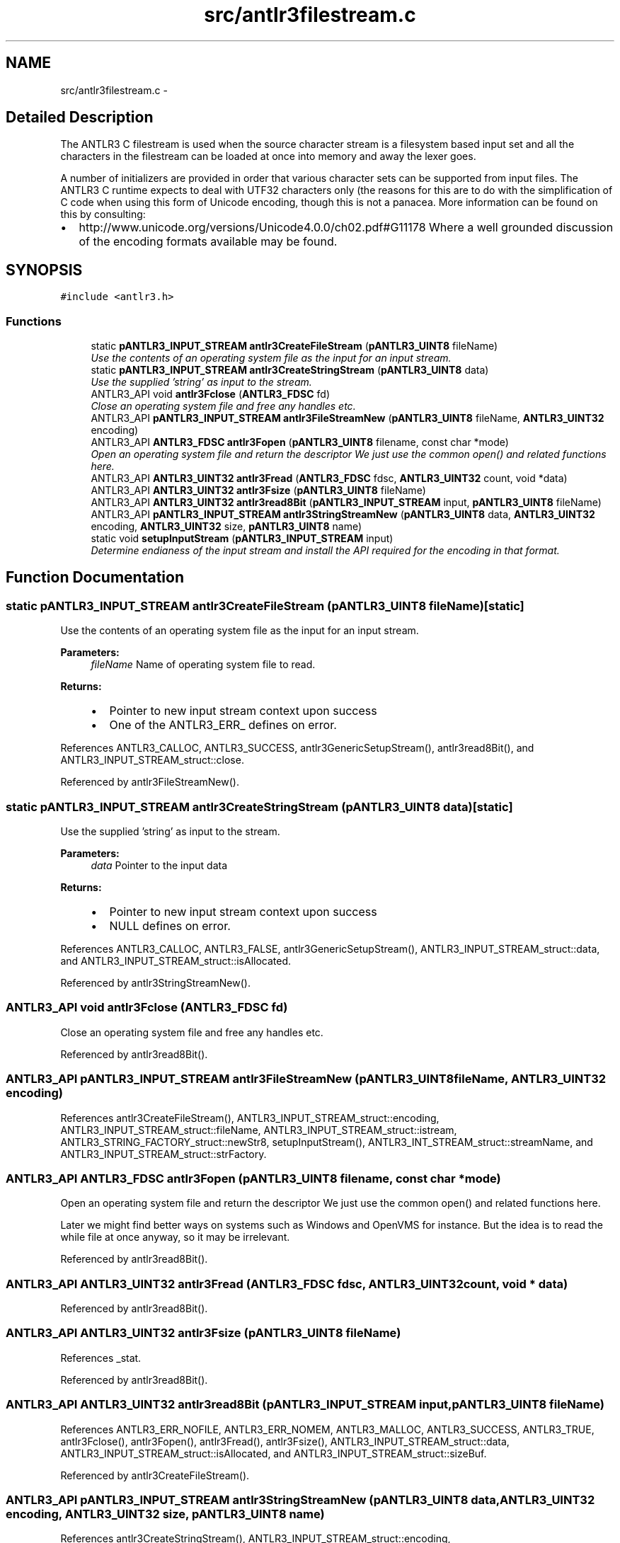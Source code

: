 .TH "src/antlr3filestream.c" 3 "29 Nov 2010" "Version 3.3" "ANTLR3C" \" -*- nroff -*-
.ad l
.nh
.SH NAME
src/antlr3filestream.c \- 
.SH "Detailed Description"
.PP 
The ANTLR3 C filestream is used when the source character stream is a filesystem based input set and all the characters in the filestream can be loaded at once into memory and away the lexer goes. 

A number of initializers are provided in order that various character sets can be supported from input files. The ANTLR3 C runtime expects to deal with UTF32 characters only (the reasons for this are to do with the simplification of C code when using this form of Unicode encoding, though this is not a panacea. More information can be found on this by consulting:
.IP "\(bu" 2
http://www.unicode.org/versions/Unicode4.0.0/ch02.pdf#G11178 Where a well grounded discussion of the encoding formats available may be found. 
.PP

.SH SYNOPSIS
.br
.PP
\fC#include <antlr3.h>\fP
.br

.SS "Functions"

.in +1c
.ti -1c
.RI "static \fBpANTLR3_INPUT_STREAM\fP \fBantlr3CreateFileStream\fP (\fBpANTLR3_UINT8\fP fileName)"
.br
.RI "\fIUse the contents of an operating system file as the input for an input stream. \fP"
.ti -1c
.RI "static \fBpANTLR3_INPUT_STREAM\fP \fBantlr3CreateStringStream\fP (\fBpANTLR3_UINT8\fP data)"
.br
.RI "\fIUse the supplied 'string' as input to the stream. \fP"
.ti -1c
.RI "ANTLR3_API void \fBantlr3Fclose\fP (\fBANTLR3_FDSC\fP fd)"
.br
.RI "\fIClose an operating system file and free any handles etc. \fP"
.ti -1c
.RI "ANTLR3_API \fBpANTLR3_INPUT_STREAM\fP \fBantlr3FileStreamNew\fP (\fBpANTLR3_UINT8\fP fileName, \fBANTLR3_UINT32\fP encoding)"
.br
.ti -1c
.RI "ANTLR3_API \fBANTLR3_FDSC\fP \fBantlr3Fopen\fP (\fBpANTLR3_UINT8\fP filename, const char *mode)"
.br
.RI "\fIOpen an operating system file and return the descriptor We just use the common open() and related functions here. \fP"
.ti -1c
.RI "ANTLR3_API \fBANTLR3_UINT32\fP \fBantlr3Fread\fP (\fBANTLR3_FDSC\fP fdsc, \fBANTLR3_UINT32\fP count, void *data)"
.br
.ti -1c
.RI "ANTLR3_API \fBANTLR3_UINT32\fP \fBantlr3Fsize\fP (\fBpANTLR3_UINT8\fP fileName)"
.br
.ti -1c
.RI "ANTLR3_API \fBANTLR3_UINT32\fP \fBantlr3read8Bit\fP (\fBpANTLR3_INPUT_STREAM\fP input, \fBpANTLR3_UINT8\fP fileName)"
.br
.ti -1c
.RI "ANTLR3_API \fBpANTLR3_INPUT_STREAM\fP \fBantlr3StringStreamNew\fP (\fBpANTLR3_UINT8\fP data, \fBANTLR3_UINT32\fP encoding, \fBANTLR3_UINT32\fP size, \fBpANTLR3_UINT8\fP name)"
.br
.ti -1c
.RI "static void \fBsetupInputStream\fP (\fBpANTLR3_INPUT_STREAM\fP input)"
.br
.RI "\fIDetermine endianess of the input stream and install the API required for the encoding in that format. \fP"
.in -1c
.SH "Function Documentation"
.PP 
.SS "static \fBpANTLR3_INPUT_STREAM\fP antlr3CreateFileStream (\fBpANTLR3_UINT8\fP fileName)\fC [static]\fP"
.PP
Use the contents of an operating system file as the input for an input stream. 
.PP
\fBParameters:\fP
.RS 4
\fIfileName\fP Name of operating system file to read. 
.RE
.PP
\fBReturns:\fP
.RS 4
.IP "\(bu" 2
Pointer to new input stream context upon success
.IP "\(bu" 2
One of the ANTLR3_ERR_ defines on error. 
.PP
.RE
.PP

.PP
References ANTLR3_CALLOC, ANTLR3_SUCCESS, antlr3GenericSetupStream(), antlr3read8Bit(), and ANTLR3_INPUT_STREAM_struct::close.
.PP
Referenced by antlr3FileStreamNew().
.SS "static \fBpANTLR3_INPUT_STREAM\fP antlr3CreateStringStream (\fBpANTLR3_UINT8\fP data)\fC [static]\fP"
.PP
Use the supplied 'string' as input to the stream. 
.PP
\fBParameters:\fP
.RS 4
\fIdata\fP Pointer to the input data 
.RE
.PP
\fBReturns:\fP
.RS 4
.IP "\(bu" 2
Pointer to new input stream context upon success
.IP "\(bu" 2
NULL defines on error. 
.PP
.RE
.PP

.PP
References ANTLR3_CALLOC, ANTLR3_FALSE, antlr3GenericSetupStream(), ANTLR3_INPUT_STREAM_struct::data, and ANTLR3_INPUT_STREAM_struct::isAllocated.
.PP
Referenced by antlr3StringStreamNew().
.SS "ANTLR3_API void antlr3Fclose (\fBANTLR3_FDSC\fP fd)"
.PP
Close an operating system file and free any handles etc. 
.PP
Referenced by antlr3read8Bit().
.SS "ANTLR3_API \fBpANTLR3_INPUT_STREAM\fP antlr3FileStreamNew (\fBpANTLR3_UINT8\fP fileName, \fBANTLR3_UINT32\fP encoding)"
.PP
References antlr3CreateFileStream(), ANTLR3_INPUT_STREAM_struct::encoding, ANTLR3_INPUT_STREAM_struct::fileName, ANTLR3_INPUT_STREAM_struct::istream, ANTLR3_STRING_FACTORY_struct::newStr8, setupInputStream(), ANTLR3_INT_STREAM_struct::streamName, and ANTLR3_INPUT_STREAM_struct::strFactory.
.SS "ANTLR3_API \fBANTLR3_FDSC\fP antlr3Fopen (\fBpANTLR3_UINT8\fP filename, const char * mode)"
.PP
Open an operating system file and return the descriptor We just use the common open() and related functions here. 
.PP
Later we might find better ways on systems such as Windows and OpenVMS for instance. But the idea is to read the while file at once anyway, so it may be irrelevant. 
.PP
Referenced by antlr3read8Bit().
.SS "ANTLR3_API \fBANTLR3_UINT32\fP antlr3Fread (\fBANTLR3_FDSC\fP fdsc, \fBANTLR3_UINT32\fP count, void * data)"
.PP
Referenced by antlr3read8Bit().
.SS "ANTLR3_API \fBANTLR3_UINT32\fP antlr3Fsize (\fBpANTLR3_UINT8\fP fileName)"
.PP
References _stat.
.PP
Referenced by antlr3read8Bit().
.SS "ANTLR3_API \fBANTLR3_UINT32\fP antlr3read8Bit (\fBpANTLR3_INPUT_STREAM\fP input, \fBpANTLR3_UINT8\fP fileName)"
.PP
References ANTLR3_ERR_NOFILE, ANTLR3_ERR_NOMEM, ANTLR3_MALLOC, ANTLR3_SUCCESS, ANTLR3_TRUE, antlr3Fclose(), antlr3Fopen(), antlr3Fread(), antlr3Fsize(), ANTLR3_INPUT_STREAM_struct::data, ANTLR3_INPUT_STREAM_struct::isAllocated, and ANTLR3_INPUT_STREAM_struct::sizeBuf.
.PP
Referenced by antlr3CreateFileStream().
.SS "ANTLR3_API \fBpANTLR3_INPUT_STREAM\fP antlr3StringStreamNew (\fBpANTLR3_UINT8\fP data, \fBANTLR3_UINT32\fP encoding, \fBANTLR3_UINT32\fP size, \fBpANTLR3_UINT8\fP name)"
.PP
References antlr3CreateStringStream(), ANTLR3_INPUT_STREAM_struct::encoding, ANTLR3_INPUT_STREAM_struct::fileName, ANTLR3_INPUT_STREAM_struct::istream, ANTLR3_STRING_FACTORY_struct::newStr8, setupInputStream(), ANTLR3_INPUT_STREAM_struct::sizeBuf, ANTLR3_INT_STREAM_struct::streamName, and ANTLR3_INPUT_STREAM_struct::strFactory.
.SS "static void setupInputStream (\fBpANTLR3_INPUT_STREAM\fP input)\fC [static]\fP"
.PP
Determine endianess of the input stream and install the API required for the encoding in that format. 
.PP
References antlr38BitSetupStream(), ANTLR3_ENC_8BIT, ANTLR3_ENC_EBCDIC, ANTLR3_ENC_UTF16, ANTLR3_ENC_UTF16BE, ANTLR3_ENC_UTF16LE, ANTLR3_ENC_UTF32, ANTLR3_ENC_UTF32BE, ANTLR3_ENC_UTF32LE, ANTLR3_ENC_UTF8, ANTLR3_FALSE, ANTLR3_TRUE, antlr3EBCDICSetupStream(), antlr3UTF16SetupStream(), antlr3UTF32SetupStream(), antlr3UTF8SetupStream(), ANTLR3_INPUT_STREAM_struct::encoding, and ANTLR3_INPUT_STREAM_struct::nextChar.
.PP
Referenced by antlr3FileStreamNew(), and antlr3StringStreamNew().
.SH "Author"
.PP 
Generated automatically by Doxygen for ANTLR3C from the source code.
